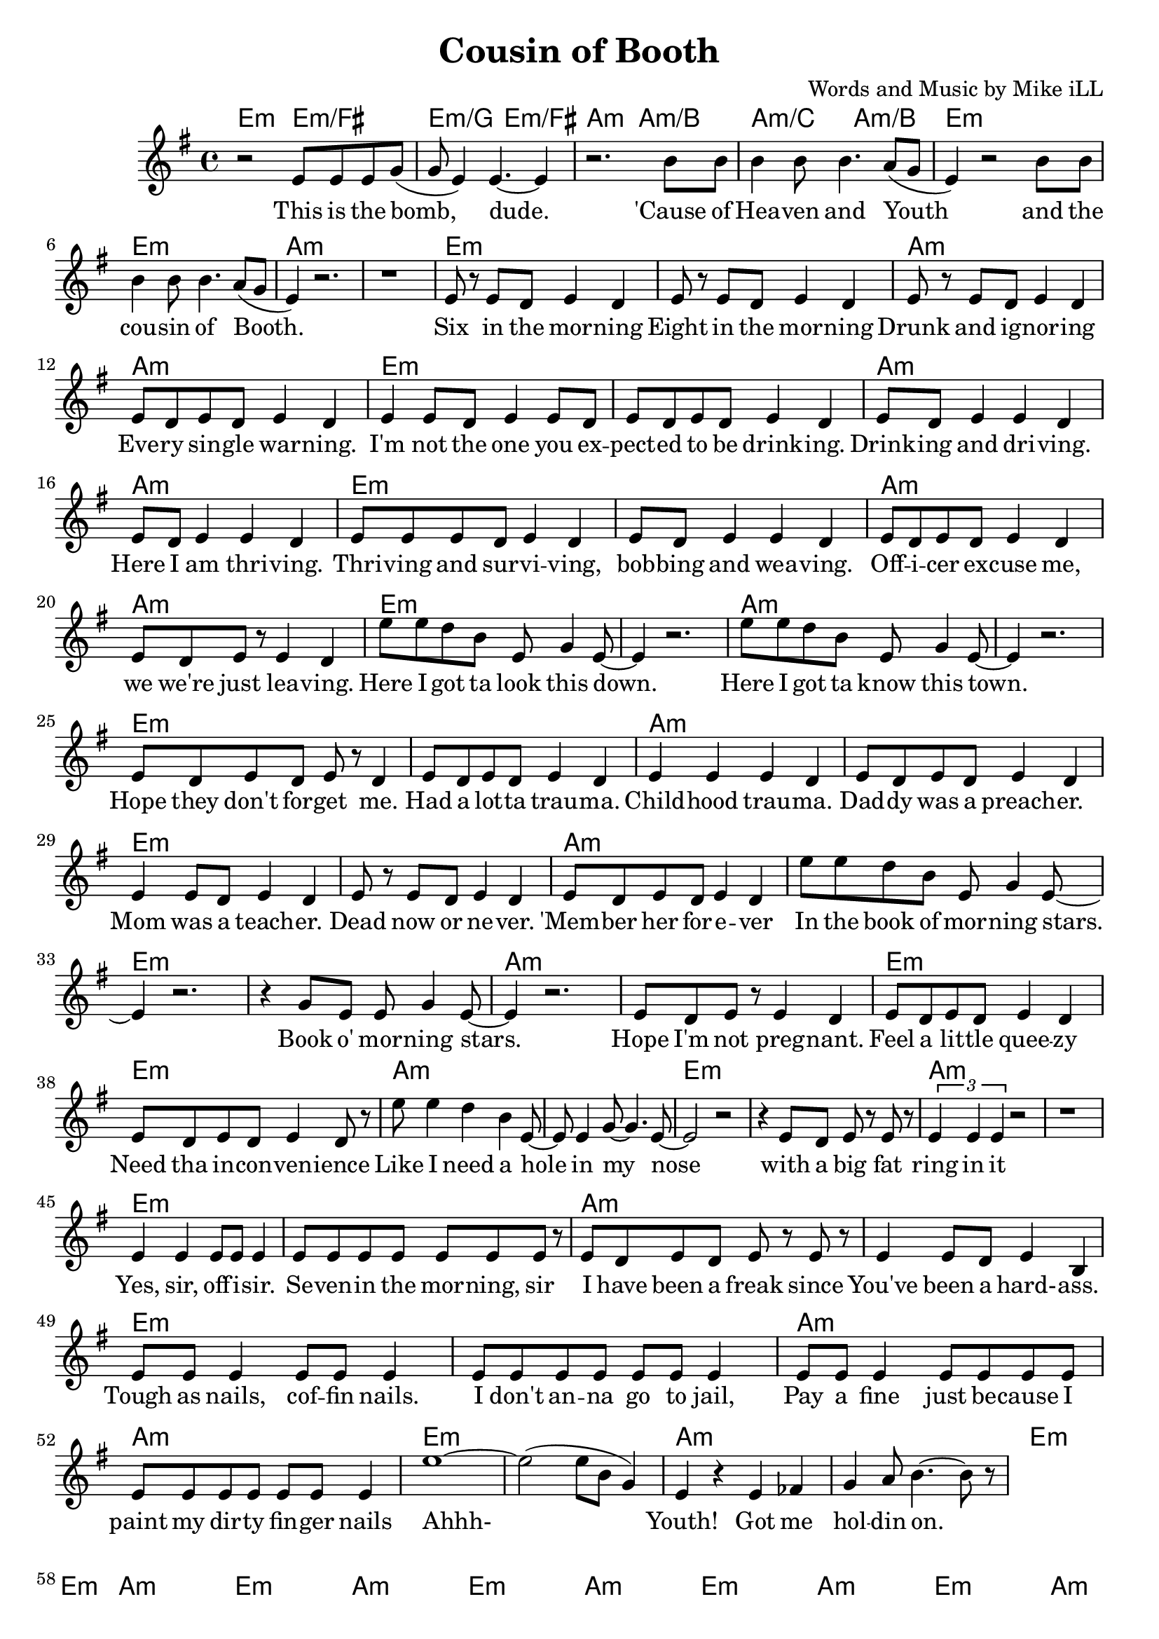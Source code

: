 \version "2.18.2"

\header {
  title = "Cousin of Booth"
  composer = "Words and Music by Mike iLL"
}

melody = \relative c' {
  \clef treble
  \key e \minor
  \time 4/4
  r2 e8 e e g( | g e4) e4.~ e4 | % This is the bomb dude
  r2. b'8 b | b4 b8 b4. a8( g | % 'cause of heaven and youth
  e4) r2 b'8 b | b4 b8 b4. a8( g | % And the cousin of booth
  e4) r2. | r1 | 
  e8 r e d e4 d | e8 r e d e4 d | % six, either ... morning
  e8 r e d e4 d | e8 d e d e4 d | % drunk ... warning
  e4 e8 d e4 e8 d | e8 d e d e4 d | % you expected ... drinkin
  e8 d e4 e d | e8 d e4 e d | % drinkin' and ... here I am thrivin'
  e8 e e d e4 d | e8 d e4 e d | % thrivin' and survivin .. bobbin ... weaving
  e8 d e d e4 d | e8 d e r e4 d |% officer ... leaving
  e'8 e d b e, g4 e8~ | e4 r2. | % Here I got ta .. down
  e'8 e d b e, g4 e8~ | e4 r2. | % Here I got ta ... town
  e8 d e d e r d4 | e8 d e d e4 d | % hope they don't forget me ... trauma
  e4 e e d | e8 d e d e4 d | % childhood trauma ... preacher
  e4 e8 d e4 d | e8 r e d e4 d | % mom was a ... never
  e8 d e d e4 d | e'8 e d b e, g4 e8~ | % 'member her ... in the book ... stars
  e4 r2. | r4 g8 e e g4 e8~ | % book o morning stars
  e4 r2. | e8 d e r e4 d | % hope ... pregnant
  e8 d e d e4 d | e8 d e d e4 d8 r |
  e'8 e4 d b e,8~| e e4 g8~ g4. e8~ | e2 r2 | % Like I need a hole ... nose
  | r4 e8 d e r e r | \times 2/3 { e4 e e } r2 | r1 |
  e4 e e8 e e4 | e8 e e e e e e r | % Yes sir ... morning sir
  e8 d e d e r e r | e4 e8 d e4 b | % I have been a ... hard ass
  e8 e e4 e8 e e4 | e8 e e e e e e4 | % tough as nails ... jail
  e8 e e4 e8 e e e | e e e e e e e4 | % pay a fine ... nails
  e'1~ | e2( e8 b g4) | % Ahh 
  e4 r e fes | g a8 b4.~ b8 r8 | % youth got me holdin on
}

text =  \lyricmode {
  This is the bomb, | dude. |
  'Cause of | Hea -- ven and |
  Youth and the | cou -- sin of Booth. |
   | |
  Six in the mor -- ning | Eight in the mor -- ning |
  Drunk and ig -- nor -- ing | Eve -- ry sin -- gle war -- ning. |
  I'm not the one you ex -- | pect -- ed to be drink -- ing. |
  Drink -- ing and dri -- ving. | Here I am thri -- ving. |
  Thri -- ving and sur -- vi -- ving, | bob -- bing and wea -- ving. |
  Off -- i -- cer ex -- cuse me, | we we're just lea -- ving.
  Here I got ta look this down. | |
  Here I got ta know this town. | |
  Hope they don't for -- get me. | Had a lot -- ta trau -- ma. |
  Child -- hood trau -- ma. | Dad -- dy was a preach -- er. |
  Mom was a teach -- er. | Dead now or ne -- ver. |
  'Mem -- ber her for -- e -- ver | In the book of mor -- ning stars. |
  Book o' mor -- ning stars. | Hope I'm not preg -- nant. |
  Feel a lit -- tle quee -- zy | Need tha in -- con -- ven -- ience |
  Like I need a hole in my | nose |
  with a big fat | ring in it | |
  Yes, sir, off -- i -- sir. | Se -- ven -- in the mor -- ning, sir |
  I have been a freak since | You've been a hard- -- ass. |
  Tough as nails, cof -- fin nails. | I don't an -- na go to jail, |
  Pay a fine just be -- cause I | paint my dir -- ty fin -- ger nails |
  Ahhh- | |  
  Youth! Got me | hol -- din on. |

}

detailed = \chordmode { e2:m e:m/fis | e:m/g e:m/fis |
       a:m | a:m/b | a:m/c a:m/b }

it = \chordmode { e1:m | e:m | a:m | a:m | }

harmonies = {
  \detailed \it \it \it
   \it \it \it \it 
   \it \it \it \it 
   \it \it \it \it 
   \it \it \it \it 
   \it \it \it \it 
   \it \it \it \it 
   \it \it \it \it 
   \it \it \it \it 
   \it \it \it \it 
   \it \it \it \it 
   \it \it \it \it 
   \it \it 
}

\score {
  <<
    \new ChordNames {
      \set chordChanges = ##t
      \harmonies
    }
    \new Voice = "one" { \melody }
    \new Lyrics \lyricsto "one" \text
  >>
  \layout { }
  \midi { }
}
